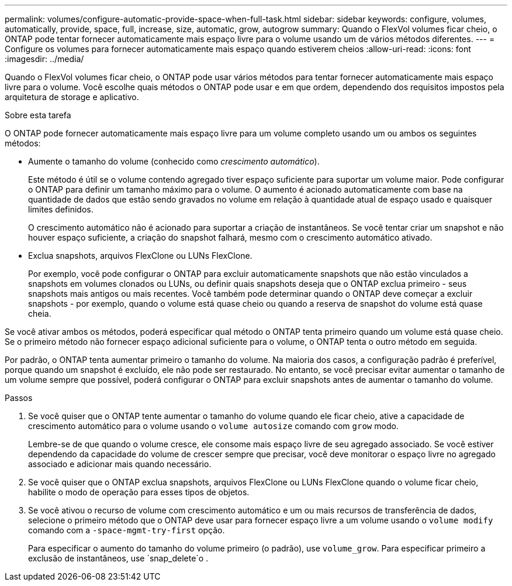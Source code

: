 ---
permalink: volumes/configure-automatic-provide-space-when-full-task.html 
sidebar: sidebar 
keywords: configure, volumes, automatically, provide, space, full, increase, size, automatic, grow, autogrow 
summary: Quando o FlexVol volumes ficar cheio, o ONTAP pode tentar fornecer automaticamente mais espaço livre para o volume usando um de vários métodos diferentes. 
---
= Configure os volumes para fornecer automaticamente mais espaço quando estiverem cheios
:allow-uri-read: 
:icons: font
:imagesdir: ../media/


[role="lead"]
Quando o FlexVol volumes ficar cheio, o ONTAP pode usar vários métodos para tentar fornecer automaticamente mais espaço livre para o volume. Você escolhe quais métodos o ONTAP pode usar e em que ordem, dependendo dos requisitos impostos pela arquitetura de storage e aplicativo.

.Sobre esta tarefa
O ONTAP pode fornecer automaticamente mais espaço livre para um volume completo usando um ou ambos os seguintes métodos:

* Aumente o tamanho do volume (conhecido como _crescimento automático_).
+
Este método é útil se o volume contendo agregado tiver espaço suficiente para suportar um volume maior. Pode configurar o ONTAP para definir um tamanho máximo para o volume. O aumento é acionado automaticamente com base na quantidade de dados que estão sendo gravados no volume em relação à quantidade atual de espaço usado e quaisquer limites definidos.

+
O crescimento automático não é acionado para suportar a criação de instantâneos. Se você tentar criar um snapshot e não houver espaço suficiente, a criação do snapshot falhará, mesmo com o crescimento automático ativado.

* Exclua snapshots, arquivos FlexClone ou LUNs FlexClone.
+
Por exemplo, você pode configurar o ONTAP para excluir automaticamente snapshots que não estão vinculados a snapshots em volumes clonados ou LUNs, ou definir quais snapshots deseja que o ONTAP exclua primeiro - seus snapshots mais antigos ou mais recentes. Você também pode determinar quando o ONTAP deve começar a excluir snapshots - por exemplo, quando o volume está quase cheio ou quando a reserva de snapshot do volume está quase cheia.



Se você ativar ambos os métodos, poderá especificar qual método o ONTAP tenta primeiro quando um volume está quase cheio. Se o primeiro método não fornecer espaço adicional suficiente para o volume, o ONTAP tenta o outro método em seguida.

Por padrão, o ONTAP tenta aumentar primeiro o tamanho do volume. Na maioria dos casos, a configuração padrão é preferível, porque quando um snapshot é excluído, ele não pode ser restaurado. No entanto, se você precisar evitar aumentar o tamanho de um volume sempre que possível, poderá configurar o ONTAP para excluir snapshots antes de aumentar o tamanho do volume.

.Passos
. Se você quiser que o ONTAP tente aumentar o tamanho do volume quando ele ficar cheio, ative a capacidade de crescimento automático para o volume usando o `volume autosize` comando com `grow` modo.
+
Lembre-se de que quando o volume cresce, ele consome mais espaço livre de seu agregado associado. Se você estiver dependendo da capacidade do volume de crescer sempre que precisar, você deve monitorar o espaço livre no agregado associado e adicionar mais quando necessário.

. Se você quiser que o ONTAP exclua snapshots, arquivos FlexClone ou LUNs FlexClone quando o volume ficar cheio, habilite o modo de operação para esses tipos de objetos.
. Se você ativou o recurso de volume com crescimento automático e um ou mais recursos de transferência de dados, selecione o primeiro método que o ONTAP deve usar para fornecer espaço livre a um volume usando o `volume modify` comando com a `-space-mgmt-try-first` opção.
+
Para especificar o aumento do tamanho do volume primeiro (o padrão), use `volume_grow`. Para especificar primeiro a exclusão de instantâneos, use `snap_delete`o .


